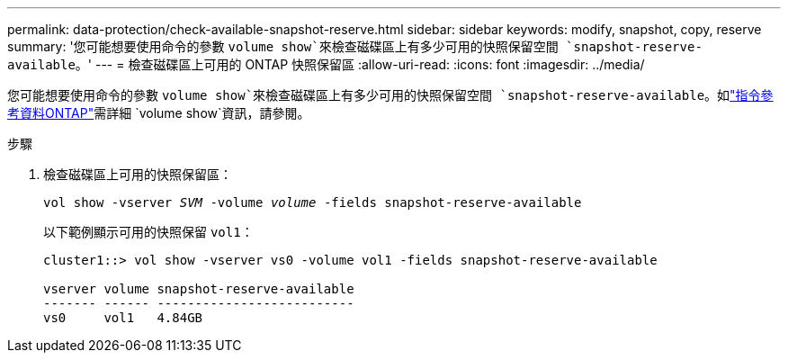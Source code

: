 ---
permalink: data-protection/check-available-snapshot-reserve.html 
sidebar: sidebar 
keywords: modify, snapshot, copy, reserve 
summary: '您可能想要使用命令的參數 `volume show`來檢查磁碟區上有多少可用的快照保留空間 `snapshot-reserve-available`。' 
---
= 檢查磁碟區上可用的 ONTAP 快照保留區
:allow-uri-read: 
:icons: font
:imagesdir: ../media/


[role="lead"]
您可能想要使用命令的參數 `volume show`來檢查磁碟區上有多少可用的快照保留空間 `snapshot-reserve-available`。如link:https://docs.netapp.com/us-en/ontap-cli/volume-show.html["指令參考資料ONTAP"^]需詳細 `volume show`資訊，請參閱。

.步驟
. 檢查磁碟區上可用的快照保留區：
+
`vol show -vserver _SVM_ -volume _volume_ -fields snapshot-reserve-available`

+
以下範例顯示可用的快照保留 `vol1`：

+
[listing]
----
cluster1::> vol show -vserver vs0 -volume vol1 -fields snapshot-reserve-available

vserver volume snapshot-reserve-available
------- ------ --------------------------
vs0     vol1   4.84GB
----

